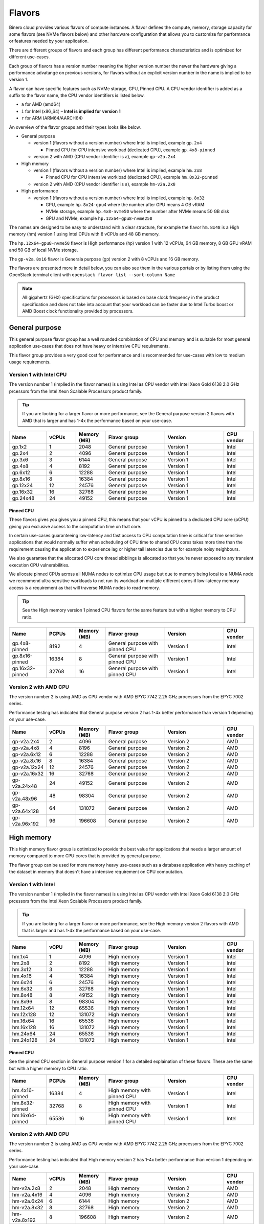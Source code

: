 =======
Flavors
=======

Binero cloud provides various flavors of compute instances. A flavor defines the compute, memory,
storage capacity for some flavors (see NVMe flavors below) and other hardware configuration that
allows you to customize for performance or features needed by your application.

There are different groups of flavors and each group has different performance characteristics
and is optimized for different use-cases.

Each group of flavors has a version number meaning the higher version number the newer the
hardware giving a performance advatange on previous versions, for flavors without an explicit
version number in the name is implied to be version 1.

A flavor can have specific features such as NVMe storage, GPU, Pinned CPU. A CPU vendor identifier is
added as a suffix to the flavor name, the CPU vendor identifiers is listed below.

- ``a`` for AMD (amd64)

- ``i`` for Intel (x86_64) – **Intel is implied for version 1**

- ``r`` for ARM (ARM64/AARCH64)

An overview of the flavor groups and their types looks like below.

- General purpose

  - version 1 (flavors without a version number) where Intel is implied, example ``gp.2x4``

    - Pinned CPU for CPU intensive workload (dedicated CPU), example ``gp.4x8-pinned``

  - version 2 with AMD (CPU vendor identifier is ``a``), example ``gp-v2a.2x4``

- High memory

  - version 1 (flavors without a version number) where Intel is implied, example ``hm.2x8``

    - Pinned CPU for CPU intensive workload (dedicated CPU), example ``hm.8x32-pinned``

  - version 2 with AMD (CPU vendor identifier is ``a``), example ``hm-v2a.2x8``

- High performance

  - version 1 (flavors without a version number) where Intel is implied, example ``hp.8x32``

    - GPU, example ``hp.8x24-gpu4`` where the number after GPU means 4 GB vRAM

    - NVMe storage, example ``hp.4x8-nvme50`` where the number after NVMe means 50 GB disk

    - GPU and NVMe, example ``hp.12x64-gpu8-nvme250``

The names are designed to be easy to understand with a clear structure, for example the
flavor ``hm.8x48`` is a High memory (hm) version 1 using Intel CPUs with 8 vCPUs and 48
GB memory.

The ``hp.12x64-gpu8-nvme50`` flavor is High performance (hp) version 1 with 12 vCPUs,
64 GB memory, 8 GB GPU vRAM and 50 GB of local NVMe storage.

The ``gp-v2a.8x16`` flavor is Generala purpose (gp) version 2 with 8 vCPUs and 16 GB
memory.

The flavors are presented more in detail below, you can also see them in the various portals
or by listing them using the OpenStack terminal client with ``openstack flavor list --sort-column Name``

.. note::

   All gigahertz (GHz) specifications for processors is based on base clock
   frequency in the product specification and does not take into account that
   your workload can be faster due to Intel Turbo boost or AMD Boost clock
   functionality provided by processors.

General purpose
---------------

This general purpose flavor group has a well rounded combination of CPU and memory and is suitable
for most general application use-cases that does not have heavy or intensive CPU requirements.

This flavor group provides a very good cost for performance and is recommended for use-cases
with low to medium usage requirements.

Version 1 with Intel CPU
~~~~~~~~~~~~~~~~~~~~~~~~

The version number 1 (implied in the flavor names) is using Intel as CPU vendor
with Intel Xeon Gold 6138 2.0 GHz prcessors from the Intel Xeon Scalable Processors
product family.

.. tip::

   If you are looking for a larger flavor or more performance, see the General purpose
   version 2 flavors with AMD that is larger and has 1-4x the performance based on your
   use-case.

.. list-table::
   :widths: 25 20 20 40 40 20
   :header-rows: 1

   * - Name
     - vCPUs
     - Memory (MB)
     - Flavor group
     - Version
     - CPU vendor
   * - gp.1x2
     - 1
     - 2048
     - General purpose
     - Version 1
     - Intel
   * - gp.2x4
     - 2
     - 4096
     - General purpose
     - Version 1
     - Intel
   * - gp.3x6
     - 3
     - 6144
     - General purpose
     - Version 1
     - Intel
   * - gp.4x8
     - 4
     - 8192
     - General purpose
     - Version 1
     - Intel
   * - gp.6x12
     - 6
     - 12288
     - General purpose
     - Version 1
     - Intel
   * - gp.8x16
     - 8
     - 16384
     - General purpose
     - Version 1
     - Intel
   * - gp.12x24
     - 12
     - 24576
     - General purpose
     - Version 1
     - Intel
   * - gp.16x32
     - 16
     - 32768
     - General purpose
     - Version 1
     - Intel
   * - gp.24x48
     - 24
     - 49152
     - General purpose
     - Version 1
     - Intel

Pinned CPU
^^^^^^^^^^

These flavors gives you gives you a pinned CPU, this means that your vCPU is pinned to a
dedicated CPU core (pCPU) giving you exclusive access to the computation time on that core.

In certain use-cases guaranteeing low-latency and fast access to CPU computation time is
critical for time sensitive applications that would normally suffer when scheduling of CPU
time to shared CPU cores takes more time than the requirement causing the application to
experience lag or higher tail latencies due to for example noisy neighbours.

We also guarantee that the allocated CPU core thread sibblings is allocated so that you're
never exposed to any transient execution CPU vulnerabilities.

We allocate pinned CPUs across all NUMA nodes to optimize CPU usage but due to memory being
local to a NUMA node we recommend ultra sensitive workloads to not run its workload on
multiple different cores if low-latency memory access is a requirement as that will traverse
NUMA nodes to read memory.

.. tip::

   See the High memory version 1 pinned CPU flavors for the same feature but with
   a higher memory to CPU ratio.

.. list-table::
   :widths: 25 20 20 40 40 20
   :header-rows: 1

   * - Name
     - PCPUs
     - Memory (MB)
     - Flavor group
     - Version
     - CPU vendor
   * - gp.4x8-pinned
     - 8192
     - 4
     - General purpose with pinned CPU
     - Version 1
     - Intel
   * - gp.8x16-pinned
     - 16384
     - 8
     - General purpose with pinned CPU
     - Version 1
     - Intel
   * - gp.16x32-pinned
     - 32768
     - 16
     - General purpose with pinned CPU
     - Version 1
     - Intel

Version 2 with AMD CPU
~~~~~~~~~~~~~~~~~~~~~~

The version number 2 is using AMD as CPU vendor with AMD EPYC 7742 2.25 GHz processors from the
EPYC 7002 series.

Performance testing has indicated that General purpose version 2 has 1-4x better performance
than version 1 depending on your use-case.

.. list-table::
   :widths: 25 20 20 40 40 20
   :header-rows: 1

   * - Name
     - vCPUs
     - Memory (MB)
     - Flavor group
     - Version
     - CPU vendor
   * - gp-v2a.2x4
     - 2
     - 4096
     - General purpose
     - Version 2
     - AMD
   * - gp-v2a.4x8
     - 4
     - 8196
     - General purpose
     - Version 2
     - AMD
   * - gp-v2a.6x12
     - 6
     - 12288
     - General purpose
     - Version 2
     - AMD
   * - gp-v2a.8x16
     - 8
     - 16384
     - General purpose
     - Version 2
     - AMD
   * - gp-v2a.12x24
     - 12
     - 24576
     - General purpose
     - Version 2
     - AMD
   * - gp-v2a.16x32
     - 16
     - 32768
     - General purpose
     - Version 2
     - AMD
   * - gp-v2a.24x48
     - 24
     - 49152
     - General purpose
     - Version 2
     - AMD
   * - gp-v2a.48x96
     - 48
     - 98304
     - General purpose
     - Version 2
     - AMD
   * - gp-v2a.64x128
     - 64
     - 131072
     - General purpose
     - Version 2
     - AMD
   * - gp-v2a.96x192
     - 96
     - 196608
     - General purpose
     - Version 2
     - AMD

High memory
-----------

This high memory flavor group is optimized to provide the best value for applications that
needs a larger amount of memory compared to more CPU cores that is provided by general purpose.

The flavor group can be used for more memory heavy use-cases such as a database application with
heavy caching of the dataset in memory that doesn't have a intensive requirement on CPU computation.

Version 1 with Intel
~~~~~~~~~~~~~~~~~~~~

The version number 1 (implied in the flavor names) is using Intel as CPU vendor
with Intel Xeon Gold 6138 2.0 GHz prcessors from the Intel Xeon Scalable Processors
product family.

.. tip::

   If you are looking for a larger flavor or more performance, see the High memory
   version 2 flavors with AMD that is larger and has 1-4x the performance based on your
   use-case.

.. list-table::
   :widths: 25 20 20 40 40 20
   :header-rows: 1

   * - Name
     - vCPU
     - Memory (MB)
     - Flavor group
     - Version
     - CPU vendor
   * - hm.1x4
     - 1
     - 4096
     - High memory
     - Version 1
     - Intel
   * - hm.2x8
     - 2
     - 8192
     - High memory
     - Version 1
     - Intel
   * - hm.3x12
     - 3
     - 12288
     - High memory
     - Version 1
     - Intel
   * - hm.4x16
     - 4
     - 16384
     - High memory
     - Version 1
     - Intel
   * - hm.6x24
     - 6
     - 24576
     - High memory
     - Version 1
     - Intel
   * - hm.6x32
     - 6
     - 32768
     - High memory
     - Version 1
     - Intel
   * - hm.8x48
     - 8
     - 49152
     - High memory
     - Version 1
     - Intel
   * - hm.8x96
     - 8
     - 98304
     - High memory
     - Version 1
     - Intel
   * - hm.12x64
     - 12
     - 65536
     - High memory
     - Version 1
     - Intel
   * - hm.12x128
     - 12
     - 131072
     - High memory
     - Version 1
     - Intel
   * - hm.16x64
     - 16
     - 65536
     - High memory
     - Version 1
     - Intel
   * - hm.16x128
     - 16
     - 131072
     - High memory
     - Version 1
     - Intel
   * - hm.24x64
     - 24
     - 65536
     - High memory
     - Version 1
     - Intel
   * - hm.24x128
     - 24
     - 131072
     - High memory
     - Version 1
     - Intel

Pinned CPU
^^^^^^^^^^

See the pinned CPU section in General purpose version 1 for a detailed explaination
of these flavors. These are the same but with a higher memory to CPU ratio.

.. list-table::
   :widths: 25 20 20 40 40 20
   :header-rows: 1

   * - Name
     - PCPUs
     - Memory (MB)
     - Flavor group
     - Version
     - CPU vendor
   * - hm.4x16-pinned
     - 16384
     - 4
     - High memory with pinned CPU
     - Version 1
     - Intel
   * - hm.8x32-pinned
     - 32768
     - 8
     - High memory with pinned CPU
     - Version 1
     - Intel
   * - hm.16x64-pinned
     - 65536
     - 16
     - High memory with pinned CPU
     - Version 1
     - Intel


Version 2 with AMD CPU
~~~~~~~~~~~~~~~~~~~~~~

The version number 2 is using AMD as CPU vendor with AMD EPYC 7742 2.25 GHz processors from the
EPYC 7002 series.

Performance testing has indicated that High memory version 2 has 1-4x better performance
than version 1 depending on your use-case.

.. list-table::
   :widths: 25 20 20 40 40 20
   :header-rows: 1

   * - Name
     - vCPUs
     - Memory (MB)
     - Flavor group
     - Version
     - CPU vendor
   * - hm-v2a.2x8
     - 2
     - 2048
     - High memory
     - Version 2
     - AMD
   * - hm-v2a.4x16
     - 4
     - 4096
     - High memory
     - Version 2
     - AMD
   * - hm-v2a.6x24
     - 6
     - 6144
     - High memory
     - Version 2
     - AMD
   * - hm-v2a.8x32
     - 8
     - 32768
     - High memory
     - Version 2
     - AMD
   * - hm-v2a.8x192
     - 8
     - 196608
     - High memory
     - Version 2
     - AMD
   * - hm-v2a.12x64
     - 12
     - 65536
     - High memory
     - Version 2
     - AMD
   * - hm-v2a.16x96
     - 16
     - 98304
     - High memory
     - Version 2
     - AMD
   * - hm-v2a.16x256
     - 16
     - 262144
     - High memory
     - Version 2
     - AMD
   * - hm-v2a.18x128
     - 18
     - 131072
     - High memory
     - Version 2
     - AMD
   * - hm-v2a.20x192
     - 20
     - 196608
     - High memory
     - Version 2
     - AMD
   * - hm-v2a.22x256
     - 22
     - 262144
     - High memory
     - Version 2
     - AMD
   * - hm-v2a.24x384
     - 24
     - 393216
     - High memory
     - Version 2
     - AMD
   * - hm-v2a.32x512
     - 32
     - 524288
     - High memory
     - Version 2
     - AMD
   * - hm-v2a.64x768
     - 64
     - 786432
     - High memory
     - Version 2
     - AMD

High performance
----------------

This high performance flavor group is optimized for applications with a heavy and/or intensive
CPU requirements. This results in faster task completion, a faster and more predictable access
to both memory and storage giving you a lower latency.

The flavor group can be used for more CPU intensive applications causing your workload to
run and complete faster improving serial throughput, use-cases such as caching servers or
heavily utilized database applications or other application that needs more performance
and lower latency.

The flavor sizes is more rounded to being equal in CPU and memory.

Version 1 with Intel
~~~~~~~~~~~~~~~~~~~~

The version number 1 (implied in the flavor names) is using Intel as CPU vendor
with Intel Xeon Gold 6154 3.0 GHz prcessors from the Intel Xeon Scalable Processors
product family.

.. tip::

   The High performance version 1 has a 50% higher base clock frequency than version 1
   of General purpose and High memory flavor groups and can significally improve your
   performance for CPU heavy or latency sensitive workloads.

.. list-table::
   :widths: 25 20 20 40 40 20
   :header-rows: 1

   * - Name
     - vCPUs
     - Memory (MB)
     - Flavor group
     - Version
     - CPU vendor
   * - hp.2x4
     - 4096
     - 2
     - High performance
     - Version 1
     - Intel
   * - hp.2x6
     - 6144
     - 2
     - High performance
     - Version 1
     - Intel
   * - hp.2x8
     - 8192
     - 2
     - High performance
     - Version 1
     - Intel
   * - hp.4x6
     - 6144
     - 4
     - High performance
     - Version 1
     - Intel
   * - hp.4x8
     - 8192
     - 4
     - High performance
     - Version 1
     - Intel
   * - hp.4x16
     - 16384
     - 4
     - High performance
     - Version 1
     - Intel
   * - hp.6x12
     - 12288
     - 6
     - High performance
     - Version 1
     - Intel
   * - hp.8x24
     - 24576
     - 8
     - High performance
     - Version 1
     - Intel
   * - hp.8x32
     - 32768
     - 8
     - High performance
     - Version 1
     - Intel
   * - hp.8x64
     - 65536
     - 8
     - High performance
     - Version 1
     - Intel
   * - hp.8x128
     - 131072
     - 8
     - High performance
     - Version 1
     - Intel
   * - hp.12x32
     - 32768
     - 12
     - High performance
     - Version 1
     - Intel
   * - hp.12x64
     - 65536
     - 12
     - High performance
     - Version 1
     - Intel
   * - hp.12x128
     - 131072
     - 12
     - High performance
     - Version 1
     - Intel

NVMe storage
^^^^^^^^^^^^

These flavors provides local ephemeral :doc:`NVMe based storage </storage/nvme-storage>` with
very high performance and low-latency access times, with the limitation of being local there
is no data redundancy.

.. caution::

   The NVMe based storage is local to the hypervisor that is running your
   instance and is backed by a single physical disk, though NVMe based
   enterprise solid state drives has an extremely good lifetime expectancy it's
   very important that you consider this fact and **backup your data** regularly.

This flavor provides the best possible storage performance for IO intensive workloads
that needs to write to disk and is great for ephemeral storage or as disk if you
have an application with data replication or redundancy already builtin.

.. list-table::
   :widths: 25 20 20 20 40 40 20
   :header-rows: 1

   * - Name
     - vCPUs
     - Memory (MB)
     - Local disk (GB)
     - Flavor group
     - Version
     - CPU vendor
   * - hp.4x8-nvme50
     - 4
     - 8192
     - 50
     - High performance with NVMe
     - Version 1
     - Intel
   * - hp.4x8-nvme250
     - 8192
     - 4
     - 250
     - High performance with NVMe
     - Version 1
     - Intel
   * - hp.8x24-nvme50
     - 8
     - 24576
     - 50
     - High performance with NVMe
     - Version 1
     - Intel
   * - hp.8x24-nvme250
     - 8
     - 24576
     - 250
     - High performance with NVMe
     - Version 1
     - Intel
   * - hp.12x64-nvme50
     - 12
     - 65536
     - 50
     - High performance with NVMe
     - Version 1
     - Intel
   * - hp.12x64-nvme250
     - 12
     - 65536
     - 250
     - High performance with NVMe
     - Version 1
     - Intel

GPU
^^^

These flavors provides :doc:`GPU based compute <gpu-instances>` and allows gives you a
GPU allocated to your instance with the specified vRAM/vMEM memory.

This gives you access to a NVIDIA A10 GPU that you can use for rendering, image
processing, AI, ML and inferrence workloads that can run 50-200x faster on a GPU
than a CPU.

.. tip::

   If you also need local NVMe storage for your GPU workload, see the GPU with NVMe
   flavors further down.

.. list-table::
   :widths: 25 20 20 20 40 40 20
   :header-rows: 1

   * - Name
     - vCPUs
     - Memory (MB)
     - GPU vRAM/vMEM (GB)
     - Flavor group
     - Version
     - CPU vendor
   * - hp.4x8-gpu4
     - 4
     - 8192
     - 4
     - High performance with GPU
     - Version 1
     - Intel
   * - hp.4x8-gpu8
     - 4
     - 8192
     - 8
     - High performance with GPU
     - Version 1
     - Intel
   * - hp.4x8-gpu24
     - 4
     - 8192
     - 24
     - High performance with GPU
     - Version 1
     - Intel
   * - hp.8x24-gpu4
     - 8
     - 24576
     - 4
     - High performance with GPU
     - Version 1
     - Intel
   * - hp.8x24-gpu8
     - 8
     - 24576
     - 8
     - High performance with GPU
     - Version 1
     - Intel
   * - hp.8x24-gpu24
     - 8
     - 24576
     - 24
     - High performance with GPU
     - Version 1
     - Intel
   * - hp.12x64-gpu4
     - 12
     - 65536
     - 4
     - High performance with GPU
     - Version 1
     - Intel
   * - hp.12x64-gpu8
     - 12
     - 65536
     - 8
     - High performance with GPU
     - Version 1
     - Intel
   * - hp.12x64-gpu24
     - 12
     - 65536
     - 24
     - High performance with GPU
     - Version 1
     - Intel

GPU and NVMe storage
^^^^^^^^^^^^^^^^^^^^

These flavors provides both GPU and NVMe storage and is great when you need
to read or write fast to local NVMe storage for your GPU workload.

.. list-table::
   :widths: 25 20 20 20 20 40 40 20
   :header-rows: 1

   * - Name
     - vCPUs
     - Memory (MB)
     - Disk (GB)
     - GPU vRAM/vMEM
     - Flavor group
     - Version
     - CPU vendor
   * - hp.4x8-gpu4-nvme50
     - 4
     - 8192
     - 50
     - 4
     - High performance with GPU and NVMe
     - Version 1
     - Intel
   * - hp.4x8-gpu4-nvme250
     - 4
     - 8192
     - 250
     - 4
     - High performance with GPU and NVMe
     - Version 1
     - Intel
   * - hp.4x8-gpu8-nvme250
     - 4
     - 8192
     - 250
     - 8
     - High performance with GPU and NVMe
     - Version 1
     - Intel
   * - hp.4x8-gpu8-nvme50
     - 4
     - 8192
     - 50
     - 8
     - High performance with GPU and NVMe
     - Version 1
     - Intel
   * - hp.4x8-gpu24-nvme50
     - 4
     - 8192
     - 50
     - 24
     - High performance with GPU and NVMe
     - Version 1
     - Intel
   * - hp.4x8-gpu24-nvme250
     - 4
     - 8192
     - 250
     - 24
     - High performance with GPU and NVMe
     - Version 1
     - Intel
   * - hp.8x24-gpu4-nvme50
     - 8
     - 24576
     - 50
     - 4
     - High performance with GPU and NVMe
     - Version 1
     - Intel
   * - hp.8x24-gpu4-nvme250
     - 8
     - 24576
     - 250
     - 4
     - High performance with GPU and NVMe
     - Version 1
     - Intel
   * - hp.8x24-gpu8-nvme50
     - 8
     - 24576
     - 50
     - 8
     - High performance with GPU and NVMe
     - Version 1
     - Intel
   * - hp.8x24-gpu8-nvme250
     - 8
     - 24576
     - 250
     - 8
     - High performance with GPU and NVMe
     - Version 1
     - Intel
   * - hp.8x24-gpu24-nvme50
     - 8
     - 24576
     - 50
     - 24
     - High performance with GPU and NVMe
     - Version 1
     - Intel
   * - hp.8x24-gpu24-nvme250
     - 8
     - 24576
     - 250
     - 24
     - High performance with GPU and NVMe
     - Version 1
     - Intel
   * - hp.12x64-gpu4-nvme50
     - 12
     - 65536
     - 50
     - 4
     - High performance with GPU and NVMe
     - Version 1
     - Intel
   * - hp.12x64-gpu4-nvme250
     - 12
     - 65536
     - 250
     - 4
     - High performance with GPU and NVMe
     - Version 1
     - Intel
   * - hp.12x64-gpu8-nvme50
     - 12
     - 65536
     - 50
     - 8
     - High performance with GPU and NVMe
     - Version 1
     - Intel
   * - hp.12x64-gpu8-nvme250
     - 12
     - 65536
     - 250
     - 8
     - High performance with GPU and NVMe
     - Version 1
     - Intel
   * - hp.12x64-gpu24-nvme50
     - 12
     - 65536
     - 50
     - 24
     - High performance with GPU and NVMe
     - Version 1
     - Intel
   * - hp.12x64-gpu24-nvme250
     - 12
     - 65536
     - 250
     - 24
     - High performance with GPU and NVMe
     - Version 1
     - Intel

..  seealso::
    - :doc:`/compute/gpu-instances`
    - :doc:`/storage/nvme-storage`
